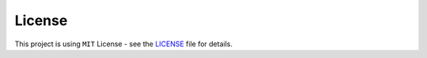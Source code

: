 

License
+++++++

This project is using ``MIT`` License - see the `LICENSE <https://github.com/CrispenGari/dataloom-py/blob/main/LICENSE>`_  file for details.
